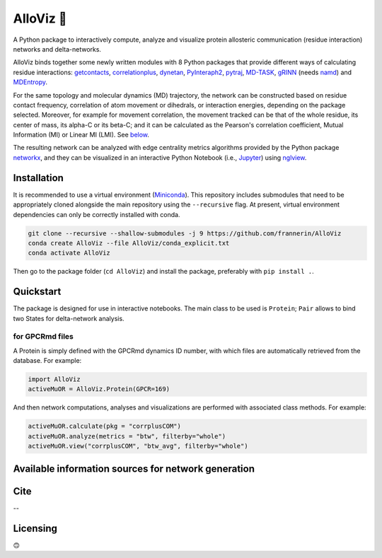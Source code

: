 .. raw:: html

   <!-- [![PyPI - Python Version](https://img.shields.io/pypi/pyversions/correlationplus)](https://pypi.org/project/correlationplus/)
   [![PyPI](https://img.shields.io/pypi/v/correlationplus)](https://pypi.org/project/correlationplus/)
   [![install with bioconda](https://img.shields.io/badge/install%20with-bioconda-brightgreen.svg?style=flat)](http://bioconda.github.io/recipes/correlationplus/README.html)
   [![Open Source License: GPL v3](https://img.shields.io/badge/License-LGPLv3-blue.svg)](https://opensource.org/licenses/LGPL-3.0)
   [![Doc](https://readthedocs.org/projects/correlationplus/badge/?version=latest)](http://correlationplus.readthedocs.org/en/latest/#)
   [![Docker Image Version (tag latest semver)](https://img.shields.io/docker/v/structuraldynamicslab/correlationplus/latest)](https://hub.docker.com/repository/docker/structuraldynamicslab/correlationplus)
   ![Conda](https://img.shields.io/conda/pn/bioconda/correlationplus)
   [![SWH](https://archive.softwareheritage.org/badge/origin/https://github.com/tekpinar/correlationplus/)](https://archive.softwareheritage.org/browse/origin/?origin_url=https://github.com/tekpinar/correlationplus) -->

.. _alloviz-:

AlloViz 🔭
=========

A Python package to interactively compute, analyze and visualize protein
allosteric communication (residue interaction) networks and
delta-networks.

AlloViz binds together some newly written modules with 8 Python packages
that provide different ways of calculating residue interactions:
`getcontacts <https://github.com/getcontacts/getcontacts>`__,
`correlationplus <https://github.com/tekpinar/correlationplus>`__,
`dynetan <https://github.com/melomcr/dynetan>`__,
`PyInteraph2 <https://github.com/ELELAB/pyinteraph2>`__,
`pytraj <https://github.com/Amber-MD/pytraj>`__,
`MD-TASK <https://github.com/RUBi-ZA/MD-TASK>`__,
`gRINN <https://bitbucket.org/onursercinoglu/grinn>`__ (needs
`namd <https://www.ks.uiuc.edu/Research/namd/>`__) and
`MDEntropy <https://github.com/msmbuilder/mdentropy>`__.

.. raw:: html

   <!-- [g_correlation](https://www.mpinat.mpg.de/grubmueller/g_correlation), [GSAtools](https://github.com/AllosterIt/GSAtools) -->

For the same topology and molecular dynamics (MD) trajectory, the
network can be constructed based on residue contact frequency,
correlation of atom movement or dihedrals, or interaction energies,
depending on the package selected. Moreover, for example for movement
correlation, the movement tracked can be that of the whole residue, its
center of mass, its alpha-C or its beta-C; and it can be calculated as
the Pearson's correlation coefficient, Mutual Information (MI) or Linear
MI (LMI). See
`below <#available-information-sources-for-network-generation>`__.

The resulting network can be analyzed with edge centrality metrics
algorithms provided by the Python package
`networkx <https://github.com/networkx/networkx>`__, and they can be
visualized in an interactive Python Notebook (i.e.,
`Jupyter <https://jupyter.org/>`__) using
`nglview <https://github.com/nglviewer/nglview>`__.

Installation
------------

It is recommended to use a virtual environment
(`Miniconda <https://docs.conda.io/en/latest/miniconda.html>`__). This
repository includes submodules that need to be appropriately cloned
alongside the main repository using the ``--recursive`` flag. At
present, virtual environment dependencies can only be correctly
installed with conda.

.. code:: bash

   git clone --recursive --shallow-submodules -j 9 https://github.com/frannerin/AlloViz
   conda create AlloViz --file AlloViz/conda_explicit.txt
   conda activate AlloViz

Then go to the package folder (``cd AlloViz``) and install the package,
preferably with ``pip install .``.

.. raw:: html

   <!--`pip install .`. Alternatively, use-->

Quickstart
----------

The package is designed for use in interactive notebooks. The main class
to be used is ``Protein``; ``Pair`` allows to bind two States for
delta-network analysis.

for GPCRmd files
~~~~~~~~~~~~~~~~

A Protein is simply defined with the GPCRmd dynamics ID number, with
which files are automatically retrieved from the database. For example:

.. code:: python

   import AlloViz
   activeMuOR = AlloViz.Protein(GPCR=169)

And then network computations, analyses and visualizations are performed
with associated class methods. For example:

.. code:: python

   activeMuOR.calculate(pkg = "corrplusCOM")
   activeMuOR.analyze(metrics = "btw", filterby="whole")
   activeMuOR.view("corrplusCOM", "btw_avg", filterby="whole")

Available information sources for network generation
----------------------------------------------------

.. raw:: html

   <!-- https://www.tablesgenerator.com/html_tables
   https://github.com/msmbuilder/msmbuilder/blob/515fd5c27836c797692d600216b5eb224dfc1c5d/msmbuilder/featurizer/featurizer.py#L802
    -->

.. raw:: html

   <table>
   <thead>
     <tr>
       <th>Residue information extracted from trajectories</th>
       <th>Package</th>
       <th>Correlation measurement</th>
       <th>Subset of atoms tracked</th>
       <th>Name in AlloViz</th>
     </tr>
   </thead>
   <tbody>
     <tr>
       <td rowspan="9">Movement correlation</td>
       <td rowspan="2">dynetan</td>
       <td rowspan="2">Mutual Information (MI)</td>
       <td>Whole residue</td>
       <td>Dynetan</td>
     </tr>
     <tr>
       <td>Residue COM</td>
       <td>DynetanCOM</td>
     </tr>
     <tr>
       <td rowspan="2">pytraj</td>
       <td rowspan="2">Pearson's</td>
       <td>alpha-C</td>
       <td>PytrajCA</td>
     </tr>
     <tr>
       <td>beta-C</td>
       <td>PytrajCB</td>
     </tr>
     <tr>
       <td>MD-TASK</td>
       <td>Pearson's</td>
       <td>alpha-C</td>
       <td>MDTASK</td>
     </tr>
     <tr>
       <td rowspan="5">correlationplus</td>
       <td rowspan="2">Pearson's</td>
       <td>alpha-C</td>
       <td>Corrplus</td>
     </tr>
     <tr>
       <td>Residue COM</td>
       <td>CorrplusCOM</td>
     </tr>
     <tr>
       <td rowspan="2">LMI</td>
       <td>alpha-C</td>
       <td>CorrplusLMI</td>
     </tr>
     <tr>
       <td>Residue COM</td>
       <td>CorrplusCOMLMI</td>
     </tr>
     <tr>
       <td rowspan="4">Dihedral correlation</td>
       <td>Pearson's</td>
       <td>Individual backbone dihedrals (Phi, psi and omega) and their combination</td>
       <td>CorrplusDihs (Corrplus[Psi, Phi, Omega])</td>
     </tr>
     <tr>
       <td>AlloViz</td>
       <td>MI</td>
       <td>Individual backbone dihedrals (Phi, psi and omega) and their combination</td>
       <td>AlloVizDihs (AlloViz[Psi, Phi, Omega])</td>
     </tr>
     <tr>
       <td rowspan="3">MDEntropy</td>
       <td rowspan="3">MI</td>
       <td>Combination of the backbone dihedrals (Phi, psi and omega)</td>
       <td>MDEntropyDihs</td>
     </tr>
     <tr>
       <td><a href="https://github.com/msmbuilder/msmbuilder/blob/515fd5c27836c797692d600216b5eb224dfc1c5d/msmbuilder/featurizer/featurizer.py#L802" target="_blank" rel="noopener noreferrer">Alpha angle</a> (dihedral between i-1, i, i+1 and i+2's alpha-Cs)</td>
       <td>MDEntropyAlphaAngle</td>
     </tr>
     <tr>
       <td rowspan="3">Contact frequency<br></td>
       <td>Whole residue</td>
       <td>MDEntropyContacts</td>
     </tr>
     <tr>
       <td>getcontacts</td>
       <td>-</td>
       <td>Whole residue</td>
       <td>Getcontacts</td>
     </tr>
     <tr>
       <td rowspan="2">PyInteraph2</td>
       <td rowspan="2">-</td>
       <td>Whole residue</td>
       <td>PyInteraph</td>
     </tr>
     <tr>
       <td rowspan="3">Interaction energies</td>
       <td>Whole residue</td>
       <td>PyInteraphEne</td>
     </tr>
     <tr>
       <td rowspan="2">gRINN</td>
       <td>-</td>
       <td>Whole residue</td>
       <td>GRINN</td>
     </tr>
     <tr>
       <td>Pearson's</td>
       <td>Whole residue</td>
       <td>GRINNcorr</td>
     </tr>
   </tbody>
   </table>

Cite
----

--

Licensing
---------

🙃
